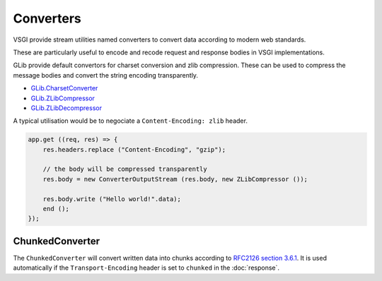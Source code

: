 Converters
==========

VSGI provide stream utilities named converters to convert data according to
modern web standards.

These are particularly useful to encode and recode request and response bodies
in VSGI implementations.

GLib provide default convertors for charset conversion and zlib compression.
These can be used to compress the message bodies and convert the string
encoding transparently.

-  `GLib.CharsetConverter`_
-  `GLib.ZLibCompressor`_
-  `GLib.ZLibDecompressor`_

.. _GLib.CharsetConverter: http://valadoc.org/#!api=gio-2.0/GLib.CharsetConverter
.. _GLib.ZlibCompressor: http://valadoc.org/#!api=gio-2.0/GLib.ZlibCompressor
.. _GLib.ZlibDecompressor: http://valadoc.org/#!api=gio-2.0/GLib.ZlibDecompressor

A typical utilisation would be to negociate a ``Content-Encoding: zlib`` header.

.. code-block:: vala

    app.get ((req, res) => {
        res.headers.replace ("Content-Encoding", "gzip");

        // the body will be compressed transparently
        res.body = new ConverterOutputStream (res.body, new ZLibCompressor ());

        res.body.write ("Hello world!".data);
        end ();
    });

ChunkedConverter
----------------

The ``ChunkedConverter`` will convert written data into chunks according to
`RFC2126 section 3.6.1`_. It is used automatically if the ``Transport-Encoding``
header is set to ``chunked`` in the :doc:`response`.

.. _RFC2126 section 3.6.1: http://www.w3.org/Protocols/rfc2616/rfc2616-sec3.html#sec3.6.1

